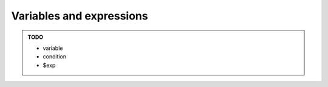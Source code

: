 Variables and expressions
=========================

.. admonition:: TODO

    - variable
    - condition
    - $exp
